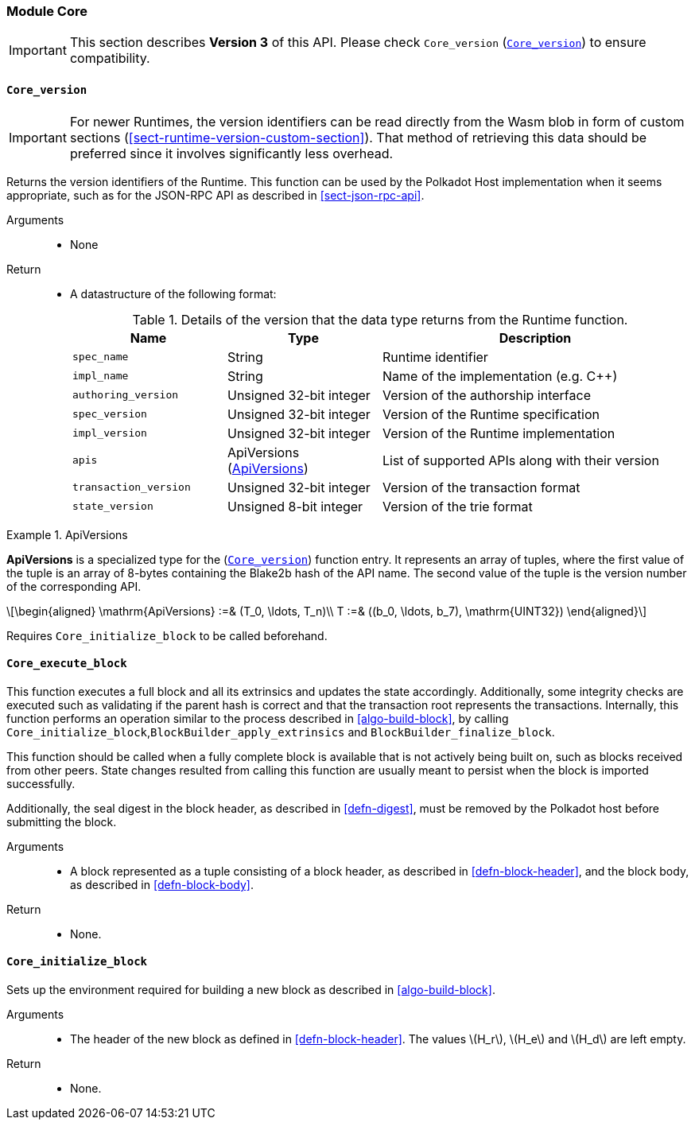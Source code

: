 [#sect-runtime-core-module]
=== Module Core

IMPORTANT: This section describes *Version 3* of this API. Please check `Core_version` (<<defn-rt-core-version>>) to ensure compatibility.

[#defn-rt-core-version]
==== `Core_version`

IMPORTANT: For newer Runtimes, the version identifiers can be read directly from
the Wasm blob in form of custom sections
(<<sect-runtime-version-custom-section>>). That method of retrieving this data
should be preferred since it involves significantly less overhead.

Returns the version identifiers of the Runtime. This function can be used by the
Polkadot Host implementation when it seems appropriate, such as for the JSON-RPC
API as described in <<sect-json-rpc-api>>.

Arguments::
* None

Return::
* A datastructure of the following format:
+
.Details of the version that the data type returns from the Runtime function.
[cols="<1,<1,<2",options="header"]
|===
|Name |Type |Description

| `spec_name` | String | Runtime identifier
| `impl_name` | String | Name of the implementation (e.g. C++)
| `authoring_version` | Unsigned 32-bit integer | Version of the authorship interface
| `spec_version` | Unsigned 32-bit integer | Version of the Runtime specification
| `impl_version` | Unsigned 32-bit integer | Version of the Runtime implementation
| `apis` | ApiVersions (<<defn-rt-apisvec>>) | List of supported APIs along with their version
| `transaction_version` | Unsigned 32-bit integer | Version of the transaction format
| `state_version` | Unsigned 8-bit integer | Version of the trie format
|===

.ApiVersions
[#defn-rt-apisvec]
====
*ApiVersions* is a specialized type for the (<<defn-rt-core-version>>) function entry. It represents an array of tuples, where the first value of the tuple is an array of 8-bytes containing the Blake2b hash of the API name. The second value of the tuple is the version number of the corresponding API.

[latexmath]
++++
\begin{aligned}
      \mathrm{ApiVersions} :=& (T_0, \ldots, T_n)\\
      T :=& ((b_0, \ldots, b_7), \mathrm{UINT32})
\end{aligned}
++++
====

Requires `Core_initialize_block` to be called beforehand.

[#sect-rte-core-execute-block]
==== `Core_execute_block`

This function executes a full block and all its extrinsics and updates the state accordingly. Additionally, some integrity checks are executed such as validating if the parent hash is correct and that the transaction root represents the transactions. Internally, this function performs an operation similar to the process described in <<algo-build-block>>, by calling `Core_initialize_block`,`BlockBuilder_apply_extrinsics` and `BlockBuilder_finalize_block`.

This function should be called when a fully complete block is available
that is not actively being built on, such as blocks received from other
peers. State changes resulted from calling this function are usually
meant to persist when the block is imported successfully.

Additionally, the seal digest in the block header, as described in  <<defn-digest>>, must be removed by the
Polkadot host before submitting the block.

Arguments::
* A block represented as a tuple consisting of a block header, as described in <<defn-block-header>>, and the block body, as described in <<defn-block-body>>.

Return::
* None.

[#sect-rte-core-initialize-block]
==== `Core_initialize_block`

Sets up the environment required for building a new block as described in <<algo-build-block>>.


Arguments::
* The header of the new block as defined in <<defn-block-header>>. The values latexmath:[H_r], latexmath:[H_e] and latexmath:[H_d] are left empty.

Return::
* None.
